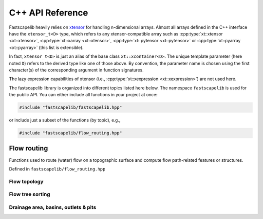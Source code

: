 C++ API Reference
=================

Fastscapelib heavily relies on xtensor_ for handling n-dimensional
arrays. Almost all arrays defined in the C++ interface have the
``xtensor_t<D>`` type, which refers to any xtensor-compatible array
such as :cpp:type:`xt::xtensor <xt::xtensor>`, :cpp:type:`xt::xarray
<xt::xtensor>`, :cpp:type:`xt::pytensor <xt::pytensor>` or
:cpp:type:`xt::pyarray <xt::pyarray>` (this list is extensible).

In fact, ``xtensor_t<D>`` is just an alias of the base class
``xt::xcontainer<D>``. The unique template parameter (here noted
``D``) refers to the derived type like one of those above. By
convention, the parameter name is chosen using the first character(s)
of the corresponding argument in function signatures.

The lazy expression capabilities of xtensor (i.e.,
:cpp:type:`xt::xexpression <xt::xexpression>`) are not used here.

.. _xtensor: https://xtensor.readthedocs.io/en/latest/

The fastscapelib library is organized into different topics listed
here below. The namespace ``fastscapelib`` is used for the public
API. You can either include all functions in your project at once:

.. code-block:: cpp

   #include "fastscapelib/fastscapelib.hpp"

or include just a subset of the functions (by topic), e.g.,

.. code-block:: cpp

   #include "fastscapelib/flow_routing.hpp"

Flow routing
------------

Functions used to route (water) flow on a topographic surface and
compute flow path-related features or structures.

Defined in ``fastscapelib/flow_routing.hpp``

Flow topology
~~~~~~~~~~~~~

.. doxygenfunction:: fastscapelib::compute_receivers_d8
   :project: fastscapelib

.. doxygenfunction:: fastscapelib::compute_donors
   :project: fastscapelib

Flow tree sorting
~~~~~~~~~~~~~~~~~

.. doxygenfunction:: fastscapelib::compute_stack
   :project: fastscapelib

Drainage area, basins, outlets & pits
~~~~~~~~~~~~~~~~~~~~~~~~~~~~~~~~~~~~~

.. doxygenfunction:: fastscapelib::compute_basins
   :project: fastscapelib

.. doxygenfunction:: fastscapelib::find_pits
   :project: fastscapelib

.. doxygenfunction:: fastscapelib::compute_drainage_area(D&, C&, const xtensor_t<S>&, const xtensor_t<R>&)
   :project: fastscapelib

.. doxygenfunction:: fastscapelib::compute_drainage_area(D&, const xtensor_t<S>&, const xtensor_t<R>&, double, double)
   :project: fastscapelib
